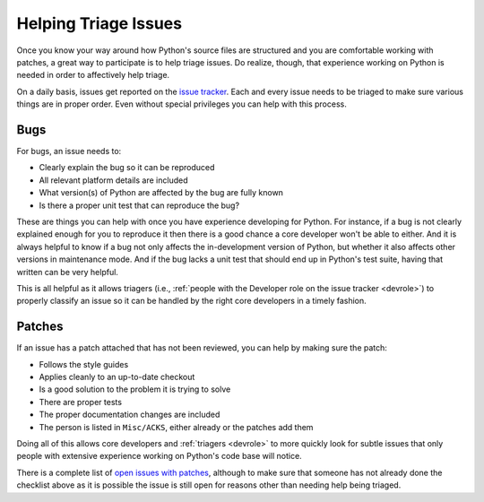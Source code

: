 .. _triage:

Helping Triage Issues
=====================

Once you know your way around how Python's source files are
structured and you are comfortable working with patches, a great way to
participate is to help triage issues. Do realize, though, that experience
working on Python is needed in order to affectively help triage.

On a daily basis, issues get reported on the `issue tracker`_. Each and every
issue needs to be triaged to make sure various things are in proper order. Even
without special privileges you can help with this process.


Bugs
----

For bugs, an issue needs to:

* Clearly explain the bug so it can be reproduced
* All relevant platform details are included
* What version(s) of Python are affected by the bug are fully known
* Is there a proper unit test that can reproduce the bug?

These are things you can help with once you have experience developing for
Python. For instance, if a bug is not clearly explained enough for you to
reproduce it then there is a good chance a core developer won't be able to
either. And it is always helpful to know if a bug not only affects the
in-development version of Python, but whether it also affects other versions in
maintenance mode. And if the bug lacks a unit test that should end up in
Python's test suite, having that written can be very helpful.

This is all helpful as it allows triagers (i.e.,
:ref:`people with the Developer role on the issue tracker <devrole>`) to
properly classify an issue so it can be handled by the right core developers in
a timely fashion.


Patches
-------

If an issue has a patch attached that has not been reviewed, you can help by
making sure the patch:

* Follows the style guides
* Applies cleanly to an up-to-date checkout
* Is a good solution to the problem it is trying to solve
* There are proper tests
* The proper documentation changes are included
* The person is listed in ``Misc/ACKS``, either already or the patches add them

Doing all of this allows core developers and :ref:`triagers <devrole>` to more
quickly look for subtle issues that only people with extensive experience
working on Python's code base will notice.

There is a complete list of `open issues with patches`_, although to make sure
that someone has not already done the checklist above as it is possible the
issue is still open for reasons other than needing help being triaged.


.. _issue tracker: http://bugs.python.org
.. _open issues with patches: http://bugs.python.org/issue?status=1&@sort=-activity&@columns=id,activity,title,creator,status&@dispname=Issues%20with%20patch&@startwith=0&@group=priority&@filter=&keywords=2&@action=search&@pagesize=50
